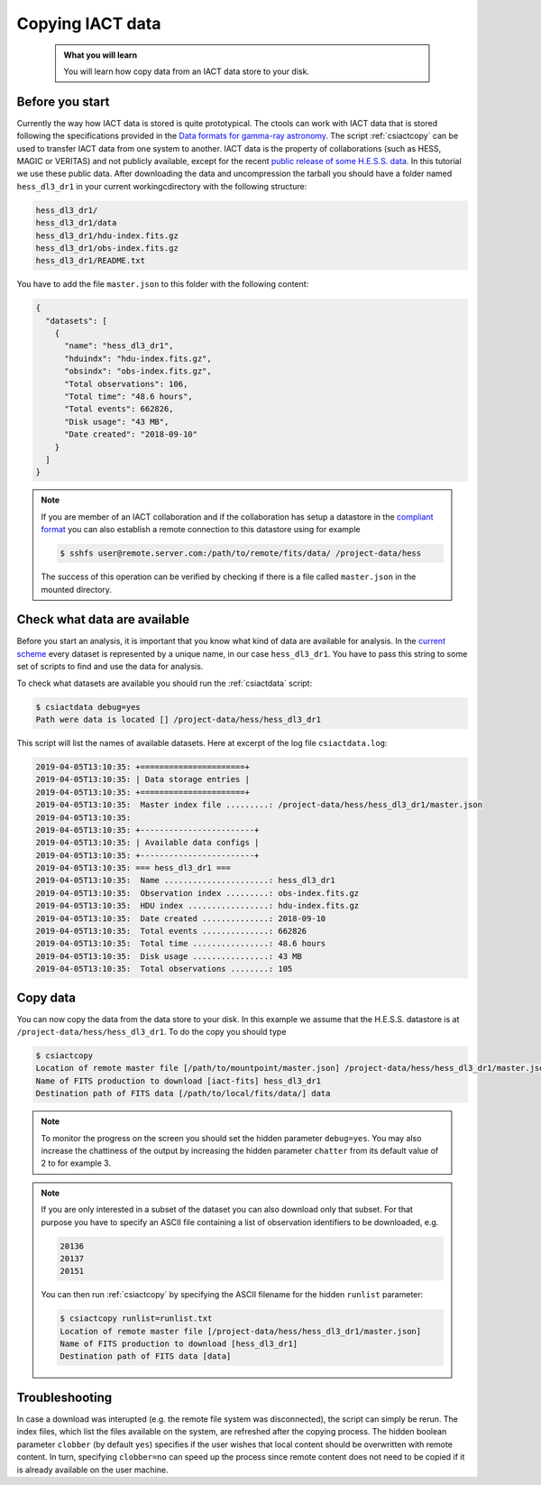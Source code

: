 .. _iact_copy:

Copying IACT data
==================

  .. admonition:: What you will learn

     You will learn how copy data from an IACT data store to your disk.

Before you start
----------------

Currently the way how IACT data is stored is quite prototypical.
The ctools can work with IACT data that is stored following the specifications
provided in the
`Data formats for gamma-ray astronomy <http://gamma-astro-data-formats.readthedocs.org/en/latest/data_storage/index.html>`_.
The script :ref:`csiactcopy` can be used to transfer IACT data from one system
to another.
IACT data is the property of collaborations (such as HESS, MAGIC or VERITAS)
and not publicly available, except for the recent
`public release of some H.E.S.S. data <https://www.mpi-hd.mpg.de/hfm/HESS/pages/dl3-dr1>`_.
In this tutorial we use these public data.
After downloading the data and uncompression the tarball you should have a
folder named ``hess_dl3_dr1`` in your current workingcdirectory with the
following structure:

.. code-block:: bash

   hess_dl3_dr1/
   hess_dl3_dr1/data
   hess_dl3_dr1/hdu-index.fits.gz
   hess_dl3_dr1/obs-index.fits.gz
   hess_dl3_dr1/README.txt

You have to add the file ``master.json`` to this folder with the following
content:

.. code-block:: json

   {
     "datasets": [
       {
         "name": "hess_dl3_dr1",
         "hduindx": "hdu-index.fits.gz",
         "obsindx": "obs-index.fits.gz",
         "Total observations": 106,
         "Total time": "48.6 hours",
         "Total events": 662826,
         "Disk usage": "43 MB",
         "Date created": "2018-09-10"
       }
     ]
   }

.. note::
   If you are member of an IACT collaboration and if the collaboration has
   setup a datastore in the
   `compliant format <http://gamma-astro-data-formats.readthedocs.org/en/latest/data_storage/index.html>`_
   you can also establish a remote connection to this datastore using for
   example

   .. code-block:: bash

      $ sshfs user@remote.server.com:/path/to/remote/fits/data/ /project-data/hess

   The success of this operation can be verified by checking if there is a file
   called ``master.json`` in the mounted directory.


Check what data are available
-----------------------------

Before you start an analysis, it is important that you know what kind of data
are available for analysis.
In the `current scheme <http://gamma-astro-data-formats.readthedocs.org/en/latest/data_storage/index.html>`_
every dataset is represented by a unique name, in our case ``hess_dl3_dr1``.
You have to pass this string to some set of scripts to find and use the data
for analysis.

To check what datasets are available you should run the :ref:`csiactdata`
script:

.. code-block:: bash

   $ csiactdata debug=yes
   Path were data is located [] /project-data/hess/hess_dl3_dr1

This script will list the names of available datasets. Here at excerpt of the
log file ``csiactdata.log``:

.. code-block:: none

   2019-04-05T13:10:35: +======================+
   2019-04-05T13:10:35: | Data storage entries |
   2019-04-05T13:10:35: +======================+
   2019-04-05T13:10:35:  Master index file .........: /project-data/hess/hess_dl3_dr1/master.json
   2019-04-05T13:10:35:
   2019-04-05T13:10:35: +------------------------+
   2019-04-05T13:10:35: | Available data configs |
   2019-04-05T13:10:35: +------------------------+
   2019-04-05T13:10:35: === hess_dl3_dr1 ===
   2019-04-05T13:10:35:  Name ......................: hess_dl3_dr1
   2019-04-05T13:10:35:  Observation index .........: obs-index.fits.gz
   2019-04-05T13:10:35:  HDU index .................: hdu-index.fits.gz
   2019-04-05T13:10:35:  Date created ..............: 2018-09-10
   2019-04-05T13:10:35:  Total events ..............: 662826
   2019-04-05T13:10:35:  Total time ................: 48.6 hours
   2019-04-05T13:10:35:  Disk usage ................: 43 MB
   2019-04-05T13:10:35:  Total observations ........: 105


Copy data 
---------

You can now copy the data from the data store to your disk. In this example we
assume that the H.E.S.S. datastore is at ``/project-data/hess/hess_dl3_dr1``.
To do the copy you should type

.. code-block:: bash

   $ csiactcopy
   Location of remote master file [/path/to/mountpoint/master.json] /project-data/hess/hess_dl3_dr1/master.json
   Name of FITS production to download [iact-fits] hess_dl3_dr1
   Destination path of FITS data [/path/to/local/fits/data/] data

.. note::
   To monitor the progress on the screen you should set the hidden parameter
   ``debug=yes``. You may also increase the chattiness of the output by
   increasing the hidden parameter ``chatter`` from its default value of 2
   to for example 3.

.. note::
   If you are only interested in a subset of the dataset you can also download
   only that subset. For that purpose you have to specify an ASCII file
   containing a list of observation identifiers to be downloaded, e.g.

   .. code-block:: none

      20136
      20137
      20151

   You can then run :ref:`csiactcopy` by specifying the ASCII filename
   for the hidden ``runlist`` parameter:

   .. code-block:: bash

      $ csiactcopy runlist=runlist.txt
      Location of remote master file [/project-data/hess/hess_dl3_dr1/master.json]
      Name of FITS production to download [hess_dl3_dr1]
      Destination path of FITS data [data]


Troubleshooting
---------------
In case a download was interupted (e.g. the remote file system was
disconnected), the script can simply be rerun.
The index files, which list the files available on the system, are refreshed
after the copying process.
The hidden boolean parameter ``clobber`` (by default ``yes``) specifies if the
user wishes that local content should be overwritten with remote content.
In turn, specifying ``clobber=no`` can speed up the process since remote
content does not need to be copied if it is already available on the user
machine.
